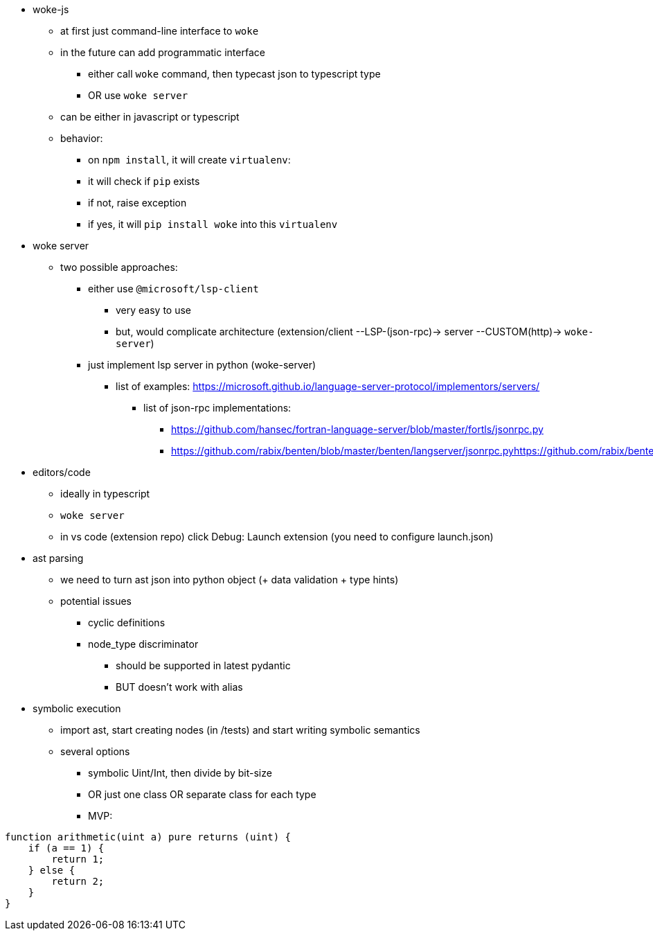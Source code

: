 * woke-js
** at first just command-line interface to `woke`
** in the future can add programmatic interface
*** either call `woke` command, then typecast json to typescript type
*** OR use `woke server`
** can be either in javascript or typescript
** behavior:
*** on `npm install`, it will create `virtualenv`:
*** it will check if `pip` exists
*** if not, raise exception
*** if yes, it will `pip install woke` into this `virtualenv`

* woke server
** two possible approaches:
*** either use `@microsoft/lsp-client`
**** very easy to use
**** but, would complicate architecture (extension/client --LSP-(json-rpc)-> server --CUSTOM(http)-> `woke-server`)
*** just implement lsp server in python (woke-server)
**** list of examples: https://microsoft.github.io/language-server-protocol/implementors/servers/
***** list of json-rpc implementations:
****** https://github.com/hansec/fortran-language-server/blob/master/fortls/jsonrpc.py
****** https://github.com/rabix/benten/blob/master/benten/langserver/jsonrpc.pyhttps://github.com/rabix/benten/blob/master/benten/langserver/jsonrpc.py

* editors/code
** ideally in typescript
** `woke server`
** in vs code (extension repo) click Debug: Launch extension (you need to configure launch.json)

* ast parsing
** we need to turn ast json into python object (+ data validation + type hints)
** potential issues
*** cyclic definitions
*** node_type discriminator
**** should be supported in latest pydantic
**** BUT doesn't work with alias

* symbolic execution
** import ast, start creating nodes (in /tests) and start writing symbolic semantics
** several options
*** symbolic Uint/Int, then divide by bit-size
*** OR just one class OR separate class for each type
*** MVP: 

----
function arithmetic(uint a) pure returns (uint) {
    if (a == 1) {
        return 1;
    } else {
        return 2;
    }
} 
----

// - woke
//     - config - MP
//         - merging 3 dictionaries:
//             - default
//             - ~/.woke/
//             - `woke-config.toml`
//         - contains:
//             - “config”
//             - project-specific parameters/setup
//                 - `IERC1155(erc1155Controller).mintOptions`
//                     - `redirection`
//                     - IERC1155 → ERC1155Controller
//                 - two interfaces:
//                     - solidity `/// custom tags/annotations`
//                     - `woke-config.toml`
//     - solc version manager - MP
//     - regex parser - MP
//     - woke compile - MP
//     - ast parsing - MP & MC
//     - drivers MP & MC & LB
//         - toto bude asi velky module
//     - symbolic execution - MP & MC
//     - printing - MP & MC
//     - detectors - MC
//     - server - LB
//         - json-rpc server for lsp
// - applications
//     - woke-js - LB
//     - code extension - LB
    

// ```
// contract A {
//   function get_a() {}
// }

// contract B is A {
//   function main() {
//     get_a();
//   }
// }

// contract C is B {
//   function get_a() public pure {}
// }
// ```